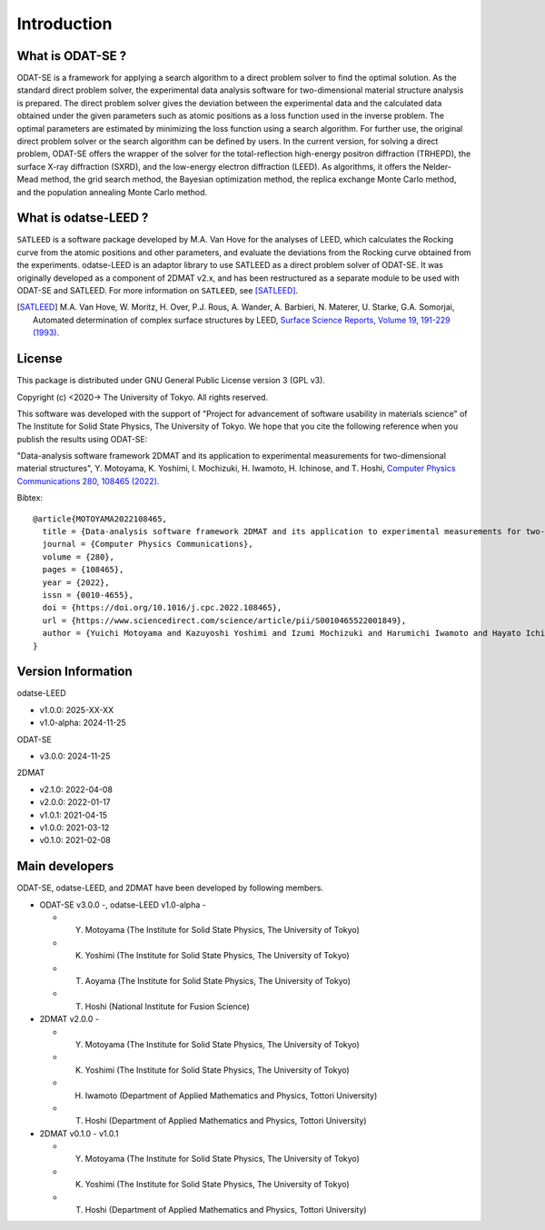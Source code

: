 Introduction
================================

What is ODAT-SE ?
--------------------------------

ODAT-SE is a framework for applying a search algorithm to a direct problem solver to find the optimal solution.
As the standard direct problem solver, the experimental data analysis software for two-dimensional material structure analysis is prepared.
The direct problem solver gives the deviation between the experimental data and the calculated data obtained under the given parameters such as atomic positions as a loss function used in the inverse problem.
The optimal parameters are estimated by minimizing the loss function using a search algorithm. For further use, the original direct problem solver or the search algorithm can be defined by users.
In the current version, for solving a direct problem, ODAT-SE offers the wrapper of the solver for the total-reflection high-energy positron diffraction (TRHEPD), the surface X-ray diffraction (SXRD), and the low-energy electron diffraction (LEED).
As algorithms, it offers the Nelder-Mead method, the grid search method, the Bayesian optimization method, the replica exchange Monte Carlo method, and the population annealing Monte Carlo method.


What is odatse-LEED ?
--------------------------------

``SATLEED`` is a software package developed by M.A. Van Hove for the analyses of LEED, which calculates the Rocking curve from the atomic positions and other parameters, and evaluate the deviations from the Rocking curve obtained from the experiments.
odatse-LEED is an adaptor library to use SATLEED as a direct problem solver of ODAT-SE.
It was originally developed as a component of 2DMAT v2.x, and has been restructured as a separate module to be used with ODAT-SE and SATLEED.
For more information on ``SATLEED``, see [SATLEED]_.

.. [SATLEED] M.A. Van Hove, W. Moritz, H. Over, P.J. Rous, A. Wander, A. Barbieri, N. Materer, U. Starke, G.A. Somorjai, Automated determination of complex surface structures by LEED, `Surface Science Reports, Volume 19, 191-229 (1993) <https://doi.org/10.1016/0167-5729(93)90011-D>`_.


License
--------------------------------
|  This package is distributed under GNU General Public License version 3 (GPL v3).

Copyright (c) <2020-> The University of Tokyo. All rights reserved.

This software was developed with the support of "Project for advancement of software usability in materials science" of The Institute for Solid State Physics, The University of Tokyo.
We hope that you cite the following reference when you publish the results using ODAT-SE:

"Data-analysis software framework 2DMAT and its application to experimental measurements for two-dimensional material structures", Y. Motoyama, K. Yoshimi, I. Mochizuki, H. Iwamoto, H. Ichinose, and T. Hoshi, `Computer Physics Communications 280, 108465 (2022). <https://doi.org/10.1016/j.cpc.2022.108465>`_

Bibtex::

  @article{MOTOYAMA2022108465,
    title = {Data-analysis software framework 2DMAT and its application to experimental measurements for two-dimensional material structures},
    journal = {Computer Physics Communications},
    volume = {280},
    pages = {108465},
    year = {2022},
    issn = {0010-4655},
    doi = {https://doi.org/10.1016/j.cpc.2022.108465},
    url = {https://www.sciencedirect.com/science/article/pii/S0010465522001849},
    author = {Yuichi Motoyama and Kazuyoshi Yoshimi and Izumi Mochizuki and Harumichi Iwamoto and Hayato Ichinose and Takeo Hoshi}
  }


Version Information
--------------------------------

odatse-LEED

- v1.0.0: 2025-XX-XX
- v1.0-alpha: 2024-11-25

ODAT-SE

- v3.0.0: 2024-11-25

2DMAT

- v2.1.0: 2022-04-08
- v2.0.0: 2022-01-17
- v1.0.1: 2021-04-15
- v1.0.0: 2021-03-12
- v0.1.0: 2021-02-08


Main developers
--------------------------------

ODAT-SE, odatse-LEED, and 2DMAT have been developed by following members.

- ODAT-SE v3.0.0 -, odatse-LEED v1.0-alpha -

  - Y. Motoyama (The Institute for Solid State Physics, The University of Tokyo)
  - K. Yoshimi (The Institute for Solid State Physics, The University of Tokyo)
  - T. Aoyama (The Institute for Solid State Physics, The University of Tokyo)
  - T. Hoshi (National Institute for Fusion Science)

- 2DMAT v2.0.0 -

  - Y. Motoyama (The Institute for Solid State Physics, The University of Tokyo)
  - K. Yoshimi (The Institute for Solid State Physics, The University of Tokyo)
  - H. Iwamoto (Department of Applied Mathematics and Physics, Tottori University)
  - T. Hoshi (Department of Applied Mathematics and Physics, Tottori University)

- 2DMAT v0.1.0 - v1.0.1

  - Y. Motoyama (The Institute for Solid State Physics, The University of Tokyo)
  - K. Yoshimi (The Institute for Solid State Physics, The University of Tokyo)
  - T. Hoshi (Department of Applied Mathematics and Physics, Tottori University)
